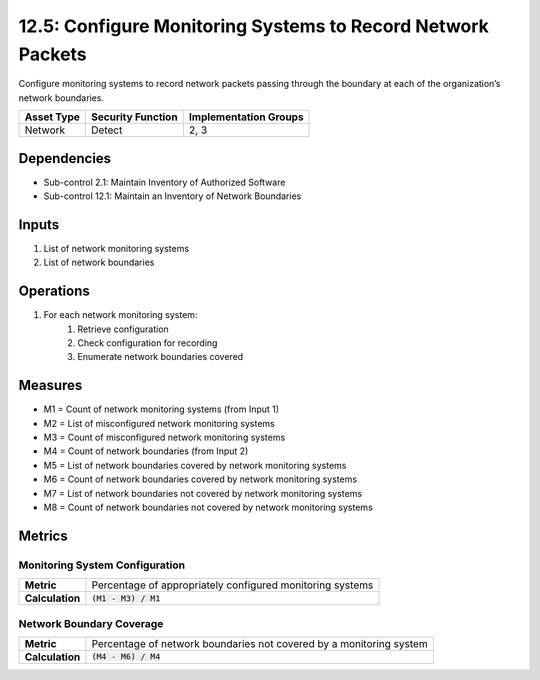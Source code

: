 12.5: Configure Monitoring Systems to Record Network Packets
=============================================================
Configure monitoring systems to record network packets passing through the boundary at each of the organization’s network boundaries.

.. list-table::
	:header-rows: 1

	* - Asset Type
	  - Security Function
	  - Implementation Groups
	* - Network
	  - Detect
	  - 2, 3

Dependencies
------------
* Sub-control 2.1: Maintain Inventory of Authorized Software
* Sub-control 12.1: Maintain an Inventory of Network Boundaries

Inputs
-----------
#. List of network monitoring systems
#. List of network boundaries

Operations
----------
#. For each network monitoring system:
	#. Retrieve configuration
	#. Check configuration for recording
	#. Enumerate network boundaries covered

Measures
--------
* M1 = Count of network monitoring systems (from Input 1)
* M2 = List of misconfigured network monitoring systems
* M3 = Count of misconfigured network monitoring systems
* M4 = Count of network boundaries (from Input 2)
* M5 = List of network boundaries covered by network monitoring systems
* M6 = Count of network boundaries covered by network monitoring systems
* M7 = List of network boundaries not covered by network monitoring systems
* M8 = Count of network boundaries not covered by network monitoring systems 

Metrics
-------

Monitoring System Configuration
^^^^^^^^^^^^^^^^^^^^^^^^^^^^^^^
.. list-table::

	* - **Metric**
	  - | Percentage of appropriately configured monitoring systems
	* - **Calculation**
	  - :code:`(M1 - M3) / M1`

Network Boundary Coverage
^^^^^^^^^^^^^^^^^^^^^^^^^
.. list-table::

	* - **Metric**
	  - | Percentage of network boundaries not covered by a monitoring system
	* - **Calculation**
	  - :code:`(M4 - M6) / M4`

.. history
.. authors
.. license
